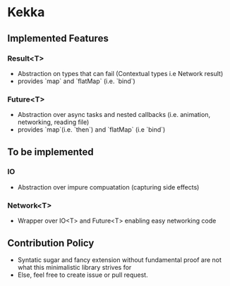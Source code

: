 * Kekka
** Implemented Features
*** Result<T>
    - Abstraction on types that can fail (Contextual types i.e Network result)
    - provides `map` and `flatMap` (i.e. `bind`)
*** Future<T>
    - Abstraction over async tasks and nested callbacks (i.e. animation,
      networking, reading file)
    - provides `map`(i.e. `then`)  and `flatMap` (i.e `bind`)
** To be implemented 
*** IO
    - Abstraction over impure compuatation (capturing side effects)
*** Network<T>
    - Wrapper over IO<T> and Future<T> enabling easy networking code
** Contribution Policy
   - Syntatic sugar and fancy extension without fundamental proof are not what
     this minimalistic library strives for
   - Else, feel free to create issue or pull request.
